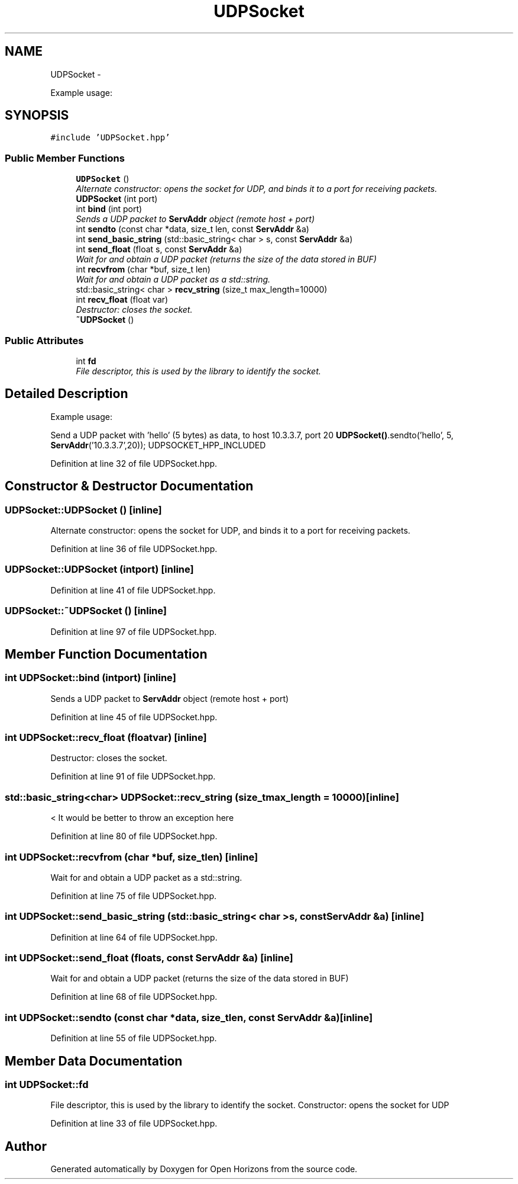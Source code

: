 .TH "UDPSocket" 3 "Fri Mar 7 2014" "Version 0.0.1.1" "Open Horizons" \" -*- nroff -*-
.ad l
.nh
.SH NAME
UDPSocket \- 
.PP
Example usage:  

.SH SYNOPSIS
.br
.PP
.PP
\fC#include 'UDPSocket\&.hpp'\fP
.SS "Public Member Functions"

.in +1c
.ti -1c
.RI "\fBUDPSocket\fP ()"
.br
.RI "\fIAlternate constructor: opens the socket for UDP, and binds it to a port for receiving packets\&. \fP"
.ti -1c
.RI "\fBUDPSocket\fP (int port)"
.br
.ti -1c
.RI "int \fBbind\fP (int port)"
.br
.RI "\fISends a UDP packet to \fBServAddr\fP object (remote host + port) \fP"
.ti -1c
.RI "int \fBsendto\fP (const char *data, size_t len, const \fBServAddr\fP &a)"
.br
.ti -1c
.RI "int \fBsend_basic_string\fP (std::basic_string< char > s, const \fBServAddr\fP &a)"
.br
.ti -1c
.RI "int \fBsend_float\fP (float s, const \fBServAddr\fP &a)"
.br
.RI "\fIWait for and obtain a UDP packet (returns the size of the data stored in BUF) \fP"
.ti -1c
.RI "int \fBrecvfrom\fP (char *buf, size_t len)"
.br
.RI "\fIWait for and obtain a UDP packet as a std::string\&. \fP"
.ti -1c
.RI "std::basic_string< char > \fBrecv_string\fP (size_t max_length=10000)"
.br
.ti -1c
.RI "int \fBrecv_float\fP (float var)"
.br
.RI "\fIDestructor: closes the socket\&. \fP"
.ti -1c
.RI "\fB~UDPSocket\fP ()"
.br
.in -1c
.SS "Public Attributes"

.in +1c
.ti -1c
.RI "int \fBfd\fP"
.br
.RI "\fIFile descriptor, this is used by the library to identify the socket\&. \fP"
.in -1c
.SH "Detailed Description"
.PP 
Example usage: 

Send a UDP packet with 'hello' (5 bytes) as data, to host 10\&.3\&.3\&.7, port 20 \fBUDPSocket()\fP\&.sendto('hello', 5, \fBServAddr\fP('10\&.3\&.3\&.7',20)); UDPSOCKET_HPP_INCLUDED 
.PP
Definition at line 32 of file UDPSocket\&.hpp\&.
.SH "Constructor & Destructor Documentation"
.PP 
.SS "UDPSocket::UDPSocket ()\fC [inline]\fP"

.PP
Alternate constructor: opens the socket for UDP, and binds it to a port for receiving packets\&. 
.PP
Definition at line 36 of file UDPSocket\&.hpp\&.
.SS "UDPSocket::UDPSocket (intport)\fC [inline]\fP"

.PP
Definition at line 41 of file UDPSocket\&.hpp\&.
.SS "UDPSocket::~UDPSocket ()\fC [inline]\fP"

.PP
Definition at line 97 of file UDPSocket\&.hpp\&.
.SH "Member Function Documentation"
.PP 
.SS "int UDPSocket::bind (intport)\fC [inline]\fP"

.PP
Sends a UDP packet to \fBServAddr\fP object (remote host + port) 
.PP
Definition at line 45 of file UDPSocket\&.hpp\&.
.SS "int UDPSocket::recv_float (floatvar)\fC [inline]\fP"

.PP
Destructor: closes the socket\&. 
.PP
Definition at line 91 of file UDPSocket\&.hpp\&.
.SS "std::basic_string<char> UDPSocket::recv_string (size_tmax_length = \fC10000\fP)\fC [inline]\fP"
< It would be better to throw an exception here 
.PP
Definition at line 80 of file UDPSocket\&.hpp\&.
.SS "int UDPSocket::recvfrom (char *buf, size_tlen)\fC [inline]\fP"

.PP
Wait for and obtain a UDP packet as a std::string\&. 
.PP
Definition at line 75 of file UDPSocket\&.hpp\&.
.SS "int UDPSocket::send_basic_string (std::basic_string< char >s, const \fBServAddr\fP &a)\fC [inline]\fP"

.PP
Definition at line 64 of file UDPSocket\&.hpp\&.
.SS "int UDPSocket::send_float (floats, const \fBServAddr\fP &a)\fC [inline]\fP"

.PP
Wait for and obtain a UDP packet (returns the size of the data stored in BUF) 
.PP
Definition at line 68 of file UDPSocket\&.hpp\&.
.SS "int UDPSocket::sendto (const char *data, size_tlen, const \fBServAddr\fP &a)\fC [inline]\fP"

.PP
Definition at line 55 of file UDPSocket\&.hpp\&.
.SH "Member Data Documentation"
.PP 
.SS "int UDPSocket::fd"

.PP
File descriptor, this is used by the library to identify the socket\&. Constructor: opens the socket for UDP 
.PP
Definition at line 33 of file UDPSocket\&.hpp\&.

.SH "Author"
.PP 
Generated automatically by Doxygen for Open Horizons from the source code\&.
